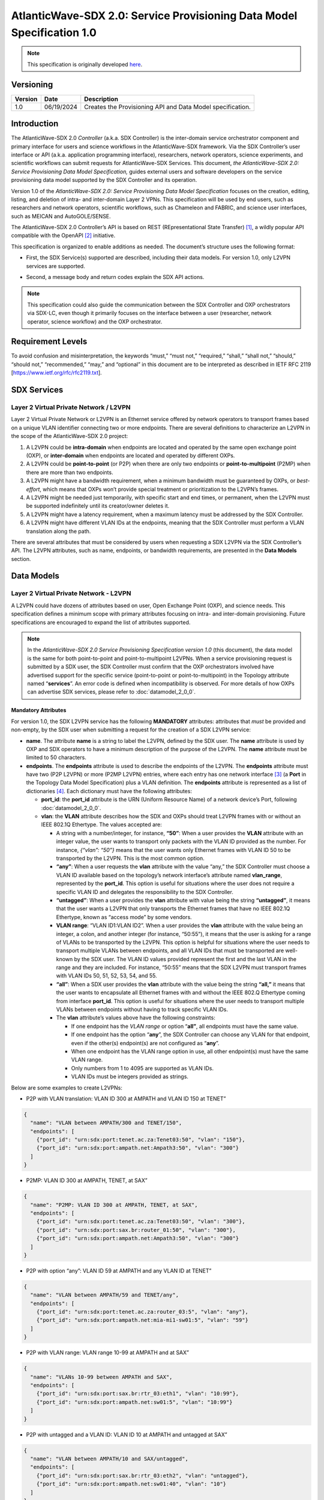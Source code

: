 =======================================================================
AtlanticWave-SDX 2.0: Service Provisioning Data Model Specification 1.0
=======================================================================

.. note::

   This specification is originally developed here_.

.. _here: https://docs.google.com/document/d/1YKIvNgOaoSA30coT0hvhjVGb8KSu5bNxz3fbfdOBdUY/view


Versioning
==========

+-----------+-------------+---------------------------------------------+
| Version   | Date        | Description                                 |
+===========+=============+=============================================+
| 1.0       | 06/19/2024  | Creates the Provisioning API and            |
|           |             | Data Model specification.                   |
+-----------+-------------+---------------------------------------------+

Introduction
============

The AtlanticWave-SDX 2.0 *Controller* (a.k.a. SDX Controller) is the
inter-domain service orchestrator component and primary interface for
users and science workflows in the AtlanticWave-SDX framework. Via the
SDX Controller’s user interface or API (a.k.a. application programming
interface), researchers, network operators, science experiments, and
scientific workflows can submit requests for AtlanticWave-SDX Services.
This document, *the AtlanticWave-SDX 2.0: Service Provisioning Data
Model Specification,* guides external users and software developers on
the service provisioning data model supported by the SDX Controller and
its operation.

Version 1.0 of the *AtlanticWave-SDX 2.0: Service Provisioning Data
Model Specification* focuses on the creation, editing, listing, and
deletion of intra- and inter-domain Layer 2 VPNs. This specification
will be used by end users, such as researchers and network operators,
scientific workflows, such as Chameleon and FABRIC, and science user
interfaces, such as MEICAN and AutoGOLE/SENSE.

The AtlanticWave-SDX 2.0 Controller’s API is based on REST
(REpresentational State Transfer) [1]_, a wildly popular API compatible
with the OpenAPI [2]_ initiative.

This specification is organized to enable additions as needed. The
document’s structure uses the following format:

-  | First, the SDX Service(s) supported are described, including their
     data models. For version 1.0, only L2VPN services are supported.

-  Second, a message body and return codes explain the SDX API actions.

.. note::

   This specification could also guide the communication between the
   SDX Controller and OXP orchestrators via SDX-LC, even though it
   primarily focuses on the interface between a user (researcher,
   network operator, science workflow) and the OXP orchestrator.

Requirement Levels
==================

To avoid confusion and misinterpretation, the keywords “must,” “must
not,” “required,” “shall,” “shall not,” “should,” “should not,”
“recommended,” “may,” and “optional” in this document are to be
interpreted as described in IETF RFC 2119
[https://www.ietf.org/rfc/rfc2119.txt].

SDX Services
============

Layer 2 Virtual Private Network / L2VPN
---------------------------------------

Layer 2 Virtual Private Network or L2VPN is an Ethernet service offered
by network operators to transport frames based on a unique VLAN
identifier connecting two or more endpoints. There are several
definitions to characterize an L2VPN in the scope of the
AtlanticWave-SDX 2.0 project:

1. A L2VPN could be **intra-domain** when endpoints are located and
   operated by the same open exchange point (OXP), or **inter-domain**
   when endpoints are located and operated by different OXPs.
2. A L2VPN could be **point-to-point** (or P2P) when there are only two
   endpoints or **point-to-multipoint** (P2MP) when there are more than
   two endpoints.
3. A L2VPN might have a bandwidth requirement, when a minimum bandwidth
   must be guaranteed by OXPs, or *best-effort*, which means that OXPs
   won’t provide special treatment or prioritization to the L2VPN’s
   frames.
4. A L2VPN might be needed just temporarily, with specific start and end
   times, or permanent, when the L2VPN must be supported indefinitely
   until its creator/owner deletes it.
5. A L2VPN might have a latency requirement, when a maximum latency must
   be addressed by the SDX Controller.
6. A L2VPN might have different VLAN IDs at the endpoints, meaning that
   the SDX Controller must perform a VLAN translation along the path.

There are several attributes that must be considered by users when
requesting a SDX L2VPN via the SDX Controller’s API. The L2VPN
attributes, such as name, endpoints, or bandwidth requirements, are
presented in the **Data Models** section.

Data Models
===========

Layer 2 Virtual Private Network - L2VPN
---------------------------------------

A L2VPN could have dozens of attributes based on user, Open Exchange
Point (OXP), and science needs. This specification defines a minimum
scope with primary attributes focusing on intra- and inter-domain
provisioning. Future specifications are encouraged to expand the list of
attributes supported.

.. note::

   In the *AtlanticWave-SDX 2.0 Service Provisioning Specification
   version 1.0* (this document), the data model is the same for both
   point-to-point and point-to-multipoint L2VPNs. When a service
   provisioning request is submitted by a SDX user, the SDX Controller
   must confirm that the OXP orchestrators involved have advertised
   support for the specific service (point-to-point or
   point-to-multipoint) in the Topology attribute named
   “**services**”.  An error code is defined when incompatibility is
   observed. For more details of how OXPs can advertise SDX services,
   please refer to :doc:`datamodel_2_0_0`.

Mandatory Attributes
^^^^^^^^^^^^^^^^^^^^

For version 1.0, the SDX L2VPN service has the following **MANDATORY**
attributes: attributes that *must* be provided and non-empty, by the SDX
user when submitting a request for the creation of a SDX L2VPN service:

-  **name**. The attribute **name** is a string to label the L2VPN,
   defined by the SDX user. The **name** attribute is used by OXP and
   SDX operators to have a minimum description of the purpose of the
   L2VPN. The **name** attribute must be limited to 50 characters.

-  **endpoints**. The **endpoints** attribute is used to describe the
   endpoints of the L2VPN. The **endpoints** attribute must have two
   (P2P L2VPN) or more (P2MP L2VPN) entries, where each entry has one
   network interface [3]_ (a **Port** in the Topology Data Model
   Specification) plus a VLAN definition. The **endpoints** attribute is
   represented as a list of dictionaries [4]_. Each dictionary must have
   the following attributes:

   -  **port_id**: the **port_id** attribute is the URN (Uniform
      Resource Name) of a network device’s Port, following :doc:`datamodel_2_0_0`.
   -  **vlan**: the **VLAN** attribute describes how the SDX and OXPs
      should treat L2VPN frames with or without an IEEE 802.1Q
      Ethertype. The values accepted are:

      -  A string with a number/integer, for instance, **“50”**: When a
         user provides the **VLAN** attribute with an integer value, the
         user wants to transport only packets with the VLAN ID provided
         as the number. For instance, *{“vlan”: “50”}* means that the
         user wants only Ethernet frames with VLAN ID 50 to be
         transported by the L2VPN. This is the most common option.
      -  **“any”**: When a user requests the **vlan** attribute with the
         value “any,” the SDX Controller must choose a VLAN ID available
         based on the topology’s network interface’s attribute named
         **vlan_range**, represented by the **port_id**. This option is
         useful for situations where the user does not require a
         specific VLAN ID and delegates the responsibility to the SDX
         Controller.
      -  **“untagged”**: When a user provides the **vlan** attribute
         with value being the string **“untagged”**, it means that the
         user wants a L2VPN that only transports the Ethernet frames
         that have no IEEE 802.1Q Ethertype, known as “access mode” by
         some vendors.
      -  **VLAN range**: “VLAN ID1:VLAN ID2”. When a user provides the
         **vlan** attribute with the value being an integer, a colon,
         and another integer (for instance, “50:55”), it means that the
         user is asking for a range of VLANs to be transported by the
         L2VPN. This option is helpful for situations where the user
         needs to transport multiple VLANs between endpoints, and all
         VLAN IDs that must be transported are well-known by the SDX
         user. The VLAN ID values provided represent the first and the
         last VLAN in the range and they are included. For instance,
         “50:55” means that the SDX L2VPN must transport frames with
         VLAN IDs 50, 51, 52, 53, 54, and 55.
      -  **“all”**: When a SDX user provides the **vlan** attribute with
         the value being the string **“all,”** it means that the user
         wants to encapsulate all Ethernet frames with and without the
         IEEE 802.Q Ethertype coming from interface **port_id**. This
         option is useful for situations where the user needs to
         transport multiple VLANs between endpoints without having to
         track specific VLAN IDs.
      -  The **vlan** attribute’s values above have the following
         constraints:

         -  If one endpoint has the *VLAN range* or option “\ **all”**,
            all endpoints must have the same value.
         -  If one endpoint has the option “**any**”, the SDX Controller
            can choose any VLAN for that endpoint, even if the other(s)
            endpoint(s) are not configured as “**any**”.
         -  When one endpoint has the VLAN range option in use, all
            other endpoint(s) must have the same VLAN range.
         -  Only numbers from 1 to 4095 are supported as VLAN IDs.
         -  VLAN IDs must be integers provided as strings.

Below are some examples to create L2VPNs:

-  P2P with VLAN translation: VLAN ID 300 at AMPATH and VLAN ID 150 at
   TENET”

.. code-block::

   {
     "name": "VLAN between AMPATH/300 and TENET/150",
     "endpoints": [
       {"port_id": "urn:sdx:port:tenet.ac.za:Tenet03:50", "vlan": "150"},
       {"port_id": "urn:sdx:port:ampath.net:Ampath3:50", "vlan": "300"}
     ]
   }

-  P2MP: VLAN ID 300 at AMPATH, TENET, at SAX”

.. code-block::

   {
     "name": "P2MP: VLAN ID 300 at AMPATH, TENET, at SAX",
     "endpoints": [
       {"port_id": "urn:sdx:port:tenet.ac.za:Tenet03:50", "vlan": "300"},
       {"port_id": "urn:sdx:port:sax.br:router_01:50", "vlan": "300"},
       {"port_id": "urn:sdx:port:ampath.net:Ampath3:50", "vlan": "300"}
     ]
   }

-  P2P with option “any”: VLAN ID 59 at AMPATH and any VLAN ID at TENET”

.. code-block::

   {
     "name": "VLAN between AMPATH/59 and TENET/any",
     "endpoints": [
       {"port_id": "urn:sdx:port:tenet.ac.za:router_03:5", "vlan": "any"},
       {"port_id": "urn:sdx:port:ampath.net:mia-mi1-sw01:5", "vlan": "59"}
     ]
   }

-  P2P with VLAN range: VLAN range 10-99 at AMPATH and at SAX”

.. code-block::

   {
     "name": "VLANs 10-99 between AMPATH and SAX",
     "endpoints": [
       {"port_id": "urn:sdx:port:sax.br:rtr_03:eth1", "vlan": "10:99"},
       {"port_id": "urn:sdx:port:ampath.net:sw01:5", "vlan": "10:99"}
     ]
   }

-  P2P with untagged and a VLAN ID: VLAN ID 10 at AMPATH and untagged at
   SAX”

.. code-block::

   {
     "name": "VLAN between AMPATH/10 and SAX/untagged",
     "endpoints": [
       {"port_id": "urn:sdx:port:sax.br:rtr_03:eth2", "vlan": "untagged"},
       {"port_id": "urn:sdx:port:ampath.net:sw01:40", "vlan": "10"}
     ]
   }

Optional Attributes
^^^^^^^^^^^^^^^^^^^

For version 1.0, the SDX L2VPN service has the following **OPTIONAL**
attributes, attributes that *might* be provided by the SDX user when
submitting a request for the creation of a SDX L2VPN service:

-  **description**. The **description** attribute is a user-defined
   field that gives details to the SDX operator about the L2VPN’s
   purpose for future reporting. The description could be a statement or
   a URL. This field must be limited to 255 characters.

-  **notifications**. The **notifications** attribute is a list of
   destinations for the SDX user to be notified in case of issues or
   changes with its SDX service. Each entry is a dictionary with the key
   “email” and value being one e-mail address destination. The SDX user
   can provide up to 10 (ten) e-mail addresses.

-  **scheduling**. The **scheduling** attribute is used to enable the
   SDX user with the ability to define a start time and/or end time for
   its SDX service. The **scheduling** attribute is a dictionary with
   two possible keys: **start_time** and **end_time**. The following
   conditions apply to the **scheduling** attribute:

   -  If the **start_time** attribute is not provided, it means that the
      SDX service must be provisioned immediately.
   -  If the **end_time** attribute is not provided, it means that the
      SDX service must not be scheduled to be removed.
   -  If the SDX user does not provide any attributes (the
      **scheduling** attribute is empty), the SDX Controller must treat
      the request as to be provisioned immediately and never scheduled
      to be removed.
   -  ISO8601 must be used to represent the desired date and time,
      following the same format specified by :doc:`datamodel_2_0_0`.
   -  The **end_time** attribute, when present, must be greater than the
      **start_time**, when also present, otherwise the standard HTTP 400
      error code must be sent back to the user.

-  **qos_metrics**. The **qos_metrics** attribute is used to enable the
   SDX user to provide network requirements/conditions for the SDX
   service to be deployed. These requirements are focused on the Quality
   of Service (QoS) characteristics of the SDX service.

   -  The **qos_metrics** attribute is a dictionary. Each of its keys
      (**min_bw**, **max_delay**, and **max_number_oxps)** has values as
      a dictionary. Each **qos_metrics** attribute’s key is a dictionary
      with two possible subkeys\ **: “value”** and **“strict”.**

      -  **value** is used by the user to indicate the metric value
         depending on the metrics: minimum bandwidth, maximum end-to-end
         delay, and maximum number of OXPs in the path.
      -  **strict** is used by the user to indicate if this metric is a
         deal-breaking metric. **strict** is a boolean value represented
         by **true** or **false**.

         -  In case **strict** has the value of **true**, if the SDX PCE
            doesn’t identify a path that can fulfill the user QoS
            requirements, then the standard HTTP 400 error code is sent
            back to the user and the SDX service is not created (if it
            is a service creating request) or deactivated (if it is an
            service editing/changing request). (Note: Creating, Editing
            and Changing actions will be discussed in the Actions
            section).
         -  In case **strict** has the value of **false,** the SDX
            Controller will create or edit the SDX service even if the
            SDX PCE doesn’t identify a path as requested.
         -  If the key **strict** is not provided, the SDX Controller
            will consider it as **false**.

   -  The **qos_metrics** attribute accepts the following
      sub-attributes:

      -  **min_bw**: The **min_bw** sub-attribute describes the
         bandwidth available (residual bandwidth [5]_) for the end to
         end path. When requesting a minimum bandwidth for the SDX
         service, the subkey “**value**” under “**min_bw**” must be
         provided as an integer from 0 to 100 representing the bandwidth
         in gigabits per second. For instance, if the minimum bandwidth
         expected is 20Gbps, the SDX user must set the subkey
         “\ **value”** with value of 20:

         .. code-block::

           {"min_bw": {"value": 20 }}

         or:

         .. code-block::

           {"min_bw": {"value": 20, "strict": false }}

         or:

         .. code-block::

           {"min_bw": {"value": 20, "strict": true }}


      -  **max_delay:** The **max_delay** sub-attribute describes the
         total delay acceptable for the path in milliseconds between the
         two endpoints for point-to-point services or between each pair
         of endpoints for point-to-multipoint. When requesting a maximum
         delay for the SDX service, the subkey “**value**” under
         **max_delay** must be provided as an integer from 0 to 1000
         with the value meaning the delay in milliseconds. For instance,
         if the maximum delay is 200 milliseconds, the SDX user must the
         set the subkey “**value**” with value of 200:

         .. code-block::

            {"max_delay": {"value": 200 }}

         or:

         .. code-block::

            {"max_delay": {"value": 200, "strict": false }}

         or:

         .. code-block::

            {"max_delay": {"value": 200, "strict": true }}


      -  **max_number_oxps:** The **max_number_oxps** sub-attribute
         describes the total number of OXPs in the path. When requesting
         a maximum number of OXPs in the path, the subkey “**value**”
         under **max_number_oxps** must be provided as an integer from 1
         to 100. For instance, if the maximum number of OXPs in the path
         is 4, the SDX user must the set the subkey “**value**” with
         value of 4:

         .. code-block::

            {"max_number_oxps": {"value": 4 }}

         or:

         .. code-block::

            {"max_number_oxps": {"value": 4, "strict": false }}

         or:

         .. code-block::

            {"max_number_oxps": {"value": 4, "strict": true }}

   Attention: From the AtlanticWave-SDX 2.0 perspective, these QoS
   metrics will be used by the SDX PCE (Path Computation Element) to
   find the ideal path. However, the AtlanticWave-SDX 2.0 framework
   can’t guarantee or enforce their implementation at the OXP level.

Below are two examples to create L2VPNs with optional attributes:

-  Example 1:

   -  VLAN ID 300 at AMPATH and VLAN ID 150 at TENET
   -  End time at December 31st, 2025, 12:00 PM UTC
   -  Optional/non-strict minimum bandwidth of 5 Gbps
   -  Strict max delay of 150 milliseconds
   -  Notifications to be sent to user@domain.com and user2@domain2.com

.. code-block::

   {
     "name": "VLAN between AMPATH/300 and TENET/150",
     "endpoints": [
       {"port_id": "urn:sdx:port:tenet.ac.za:Tenet03:50", "vlan": "150"},
       {"port_id": "urn:sdx:port:ampath.net:Ampath3:50", "vlan": "300"}
     ],
     "description": "This is an example to demonstrate a L2VPN with optional attributes",
     "scheduling": {
       "end_time": "2025-12-31T12:00:00Z"
     },
     "qos_metrics": {
       "min_bw": {
         "value": 5,
         "strict": false
       },
       "max_delay": {
         "value": 150,
         "strict": true
       }
     },
     "notifications": [
       {"email": "user@domain.com"},
       {"email": "user2@domain2.com"}
     ]
   }

-  Example 2:

   -  **Any** VLAN ID at AMPATH and SAX
   -  **Strict** max number of OXPs in the path of 3
   -  **Notifications** to be sent to user3@domain.com

.. code-block::

   {
     "name": "VLAN between AMPATH/Any and SAX/Any",
     "endpoints": [
       {"port_id": "urn:sdx:port:sax.br:Rtr01:50", "vlan": "any"},
       {"port_id": "urn:sdx:port:ampath.net:Ampath3:50", "vlan": "any"}
     ],
     "qos_metrics": {
       "max_number_oxps": {
         "value": 3,
         "strict": true
       }
     },
     "notifications": [
       {"email": "user3@domain.com"}
     ]
   }

Actions
=======

The Provisioning API and Data Model specification 1.0 supports four
actions: Creating a SDX L2VPN, Editing or Changing a SDX L2VPN, Listing
or Retrieving one or more SDX L2VPN(s), and Deleting a SDX L2VPN.

Following the OpenAPI standards, when submitting requests to the SDX
Controller, the request body (if any) must follow the JSON text
format [6]_. The SDX Controller will track the data model versioning via
API endpoint versions. The current data model version is 1.0.

Creating a SDX L2VPN
--------------------

Description
^^^^^^^^^^^

SDX users must be able to request new SDX L2VPNs via the SDX
Controller’s API. The endpoints (interface plus VLAN ID) must not be in
use by another L2VPN. The request and creation of L2VPNs via API must
operate asynchronously: the SDX user submits the JSON request body and
the SDX Controller provides back a service identifier (a.k.a. Service
ID) while working to provision the SDX service with all OXPs involved,
which might take several seconds.

This Service ID must follow the **Universally Unique Identifier**
(**UUID**) format. The Service ID (service_id) will be used to identify
the SDX L2VPN until it is deleted. The Service ID will be used by other
SDX components, such as the Behavior, Anomaly, and Performance Manager
(BAPM) when submitting the service counters and metrics.

SDX Internal Operation
''''''''''''''''''''''

Once a SDX L2VPN service is provisioned, the SDX Controller must add the
following attributes to the L2VPN. These attributes must be exported to
the SDX user when queries are submitted:

-  **service_id**: the service Universally Unique Identifier (UUID)
   returned to the user
-  **ownership**: a string representing the authenticated user or token
   that submitted the SDX Service request
-  **creation_date**: the service creation time using ISO860, following
   the same format specified by the AtlanticWave-SDX 2.0 Topology Data
   Model specification.
-  **archived_date**: When a user requests a SDX L2VPN to be deleted,
   the SDX Controller must populate this field with the datetime of the
   request. Initial value is 0.
-  **status**: represents the L2VPN’s current operational status.
   **status** is an enum [7]_ (or enumeration) with the following
   values: “up” if the L2VPN is operational, “down” if the L2VPN is not
   operational due to topology issues/lack of path, or endpoints being
   down, “error” when there is an error with the L2VPN, “under
   provisioning” when the L2VPN is still being provisioned by the OXPs,
   and “maintenance” when the L2VPN is being affected by a network
   maintenance.
-  **state**: represents the L2VPN’s current administrative state.
   **state** is an enum with the following values: “enabled” if the
   L2VPN is in administrative enable mode and “disabled” when the L2VPN
   is in administrative disable mode.
-  **counters_location**: the link to the Grafana page with the L2VPN
   counters.
-  **last_modified**: the datetime of the last modification performed on
   the L2VPN. Initial value is 0.
-  **current_path**: the URI of the interdomain links in the path
   following :doc:`datamodel_2_0_0`.
   The internal OXP topology must NOT be provided, only the links
   between OXPs.
-  **oxp_service_ids**: list of the OXPs’ service_ids for the OXP’s
   service. This field will be used to enable the *Editing/Changing*
   functionality described in the next section.

This **oxp_service_ids** attribute is a key attribute to be managed by
the SDX Controller. Using the per-OXP service ID(s), the SDX Controller
will support editing/changing the SDX L2VPN in the future as per user
needs. For instance, if a SDX user changes the SDX L2VPN endpoints, when
passing the new endpoints to one or more OXP orchestrators involved, the
OXP’s **service_id** will need to be provided to avoid overlaps and
mistakes by OXP orchestrators. The **oxp_service_ids** attribute’s
format is a dictionary with keys being the OXPs’ URL as described in the
AtlanticWave-SDX Topology Data Model specification. The value for each
key is a list with the service ID(s) received from the OXP orchestrator.
Having the value as a list will enable support for VLAN ranges and
point-to-multipoint L2VPNs. For example, consider a point-to-point L2VPN
that goes from AmLight.net to Tenet.ac.za via SAX.br. Each OXP provided
its own **service_id** as below:

-  AmLight.net provided the service_id c73da8e1
-  TENET.ac.za provide the service_id 5d034620
-  SAX.br provided the service_id 7cdf23e8978c

Using the data above, the **oxp_service_ids** attribute would be
populated as:

.. code-block::

   "oxp_service_ids": {
     "AmLight.net": ["c73da8e1"],
     "TENET.ac.za": ["5d034620"],
     "SAX.br": ["7cdf23e8978c"]
   }

**Provisioning L2VPNs with VLAN range**: The AtlanticWave-SDX 2.0
Topology Data Model Specification 2.0 does not have an option for OXP
network orchestrators or the SDX Local Controllers to notify the SDX
Controller of OXP service capabilities. For instance, OXP network
orchestrators can’t notify the SDX Controller if they support VLAN
range. In that case, if a SDX user submits a request for a SDX L2VPN
with a VLAN range option, this specification *suggests* the following
approach:

1. The SDX L2VPN VLAN range is presented to the SDX user as a single SDX
   L2VPN service, with a single **service_id**.
2. For each VLAN in the VLAN range, a L2VPN is requested from the OXPs,
   called OXP L2VPNs. For instance, SDX L2VPN with VLAN range of 10:12
   becomes three OXP L2VPNs: OXP L2VPN for VLAN 10, OXP L2VPN for VLAN
   11, and OXP L2VPN for VLAN 12. Each OXP L2VPN has its own OXP’s
   service ID back.
3. The SDX L2VPN **oxp_service_ids** attribute will store, for each OXP,
   all OXP’s service IDs, following the same order of the VLAN range.
4. The SDX L2VPN service life cycle will consider the multiple OXP
   L2VPNs for any operation: **qos_metrics** has to be evaluated for
   each individual OXP L2VPN, editing the SDX L2VPN vlan range should
   propagate to all individual OXP L2VPNs, and deleting a SDX L2VPN vlan
   range should delete all OXP L2VPN.

Request Format
^^^^^^^^^^^^^^

.. code-block::

   POST /l2vpn/1.0 HTTP/1.1
   Content-Type: application/json

   <L2VPN data model attributes>

Return Codes
^^^^^^^^^^^^

- 201: L2VPN Service Created
- 400: Request does not have a valid JSON or body is
  incomplete/incorrect
- 401: Not Authorized
- 402: Request not compatible (For instance, when a L2VPN P2MP is
  requested but only L2VPN P2P is supported)
- 409: L2VPN Service already exists.
- 410: Can’t fulfill the strict QoS requirements
- 411: Scheduling not possible
- 422: Attribute not supported by the SDX-LC/OXPO

Return Body if Successful
^^^^^^^^^^^^^^^^^^^^^^^^^

.. code-block::

   {"service_id": <UUID> }


Return Body if NOT successful
^^^^^^^^^^^^^^^^^^^^^^^^^^^^^

.. code-block::

   {"description": "text description that would help the user identify the reason for failure."}


Editing/Changing a SDX L2VPN
----------------------------

.. _description-1:

Description
^^^^^^^^^^^

SDX users must be able to change attributes of existing SDX L2VPNs. A
SDX user must only be allowed to make changes to its own SDX services.
Authentication and authorization are outside of the scope of this
document. SDX users must be allowed to change any user attributes
described in the Data Models section and the internal L2VPN **state**
attribute. SDX users must use the previously provided service_id when
requesting a change.

.. _sdx-internal-operation-1:

SDX Internal Operation
''''''''''''''''''''''

Any modifications performed to a SDX L2VPN via API must be logged for
accountability. Deleted/Archived L2VPNs can’t be edited. The internal
attribute **last_modified** must be updated with the datetime using the
ISO8601 format. Internal attributes can be modified by the SDX
Controller to address the user request, such as, **current_path**,
**last_modified,** and **state**.

If a SDX user changes the L2VPN **state** attribute, for instance,
changing it from *enabled* to *disabled*, the SDX Controller must
immediately request the OXPs involved to remove any configuration
related to the SDX L2VPN. Notice that disabling a L2VPN is not a final
state and can be reversed. When a SDX user changes a disabled L2VPN
**state** attribute to *enabled*, the SDX Controller must immediately
request the OXPs involved to create the configuration needed to support
the L2VPN. As previously mentioned, for any operation on a L2VPN, the
SDX Controller must update the **last_modified** attribute and record
the changes for accountability (in a database or log file).

If a VLAN range was requested in the original SDX L2VPN service, changes
should be propagated to all OXP L2VPN VLANs when it applies.

.. _request-format-1:

Request Format
^^^^^^^^^^^^^^

.. code-block::

   PATCH /l2vpn/1.0/{service_id} HTTP/1.1
   Content-Type: application/json

   <L2VPN attributes>

.. _return-codes-1:

Return Codes
^^^^^^^^^^^^

- 201: L2VPN Service Modified
- 400: Request does not have a valid JSON or body is
  incomplete/incorrect
- 401: Not Authorized
- 402: Request not compatible (For instance, when a L2VPN P2MP is
  requested but only L2VPN P2P is supported)
- 404: L2VPN Service ID not found.
- 409: Conflicts with a different L2VPN
- 410: Can’t fulfill the strict QoS requirements
- 411: Scheduling not possible

Return Body in case of success
^^^^^^^^^^^^^^^^^^^^^^^^^^^^^^

None

.. _return-body-if-not-successful-1:

Return Body if NOT successful
^^^^^^^^^^^^^^^^^^^^^^^^^^^^^

.. code-block::

   {"description": "text description that would help the user identify the reason for failure."}


Listing/Retrieving one SDX L2VPN
--------------------------------

.. _description-2:

Description
^^^^^^^^^^^

SDX users must be able to retrieve all the attributes of their SDX
services. This query should be based on the SDX L2VPN Service ID.

.. _sdx-internal-operation-2:

SDX Internal Operation
''''''''''''''''''''''

Archived L2VPNs are not returned when **service_id** is specified.

.. _request-format-2:

Request Format
^^^^^^^^^^^^^^

.. code-block::

   GET /l2vpn/1.0/{service_id} HTTP/1.1

No request body is needed. This specification assumes that any request
body provided must be ignored by the SDX Controller.

.. _return-codes-2:

Return Codes
^^^^^^^^^^^^

- 200: OK
- 401: Not Authorized
- 404: Service ID not found

Return Body
^^^^^^^^^^^

The return body must be a dictionary, if the requested **service_id**
exists and the user is authorized to have access to it. Otherwise no
return body will be provided.

The content of the dictionary will be the **service_id** as the key and
the L2VPN will be provided as another dictionary. For example:

- Request: ``GET /l2vpn/1.0/c73da8e1-5d03-4620-a1db-7cdf23e8978c``
- Return Code: 200
- Return body:

.. code-block::

   {
     "c73da8e1-5d03-4620-a1db-7cdf23e8978c": {
       "service_id": "c73da8e1-5d03-4620-a1db-7cdf23e8978c",
       "name": "VLAN between AMPATH/300 and TENET/150",
       "endpoints": [
         {"port_id": "urn:sdx:port:tenet.ac.za:Tenet03:50", "vlan": "150"},
         {"port_id": "urn:sdx:port:ampath.net:Ampath3:50", "vlan": "300"}
       ],
       "description": "This is an example to demonstrate a L2VPN with
       optional attributes",
         "qos_metrics": {
           "min_bw": {
             "value": 5,
             "strict": false
         },
         "max_delay": {
           "value": 150,
           "strict": true
         }
       },
       "notifications": [
         {"email": "user@domain.com"},
         {"email": "user2@domain2.com"}
       ],
       "ownership": "user1",
       "creation_date": "20240522T00:00:00Z",
       "archived_date": "0",
       "status": "up",
       "state": "enabled",
       "counters_location": "https://my.aw-sdx.net/l2vpn/7cdf23e8978c",
       "last_modified": "0",
       "current_path": ["urn:sdx:link:tenet.ac.za:LinkToAmpath"],
       "oxp_service_ids": {
         "ampath.net": ["c73da8e1"],
         "tenet.ac.za": ["5d034620"]
       }
     }
   }

Listing/Retrieving multiple SDX L2VPNs
--------------------------------------

.. _description-3:

Description
^^^^^^^^^^^

SDX users must be able to retrieve all attributes of all SDX services
they own. This query is not based on SDX Service IDs.

.. _request-format-3:

Request Format
^^^^^^^^^^^^^^

``GET /l2vpn/1.0/ HTTP/1.1`` - Retrieve all active L2VPNs, meaning
L2VPN with **archived_date** has value 0.

``GET /l2vpn/1.0/archived HTTP/1.1`` - Retrieve all archived L2VPNs,
meaning L2VPN with **archived_date** value different than 0.

No request body is needed. This specification assumes that any request
body provided must be ignored by the SDX Controller.

.. _return-codes-3:

Return Codes
^^^^^^^^^^^^

200: OK

Return Body
^^^^^^^^^^^

The return body must be a dictionary. If there are no L2VPNs, the
dictionary will be empty. If there are L2VPNs, a dictionary of
dictionaries must be used, where the key to each L2VPN will be its
**service_id**. Some examples:

-  No L2VPNs exist

   Request: ``GET /l2vpn/1.0/``

   Return code: 200

   Return body: ``{}``

-  One or More L2VPNs exist:

   Request: ``GET /l2vpn/1.0/``

   Return code: 200

   Return Body:

   .. code-block::

      {
         "c73da8e1-5d03-4620-a1db-7cdf23e8978c": {
           "service_id": "c73da8e1-5d03-4620-a1db-7cdf23e8978c",
           "name": "VLAN between AMPATH/300 and TENET/150",
           "endpoints": [
             {"port_id": "urn:sdx:port:tenet.ac.za:Tenet03:50", "vlan": "150"},
             {"port_id": "urn:sdx:port:ampath.net:Ampath3:50", "vlan": "300"}
           ],
           "description": "Example 1",
           "qos_metrics": {
             "min_bw": {
             "value": 5,
             "strict": false
           },
           "max_delay": {
             "value": 150,
             "strict": true
           }
         },
         "notifications": [
           {"email": "user@domain.com"},
           {"email": "user2@domain2.com"}
         ],
         "ownership": "user1",
         "creation_date": "20240522T00:00:00Z",
         "archived_date": "0",
         "status": "up",
         "state": "enabled",
         "counters_location": "https://my.aw-sdx.net/l2vpn/7cdf23e8978c",
         "last_modified": "0",
         "current_path": ["urn:sdx:link:tenet.ac.za:LinkToAmpath"],
         "oxp_service_ids": {
           "ampath.net": ["c73da8e1"],
           "Tenet.ac.za": ["5d034620"]}
        },
        "fa2c99ca-30a9-4b51-8491-683c52e326a6": {
          "service_id": "fa2c99ca-30a9-4b51-8491-683c52e326a6",
          "name": "Example 2",
          "endpoints": [
            {"port_id": "urn:sdx:port:tenet.ac.za:Tenet03:50", "vlan": "3500"},
            {"port_id": "urn:sdx:port:sax.br:router_01:50", "vlan": "3500"},
            {"port_id": "urn:sdx:port:ampath.net:Ampath3:50", "vlan": "3500"}
          ],
          "ownership": "user2",
          "creation_date": "20240422T00:00:00Z",
          "archived_date": "0",
          "status": "up",
          "state": "disabled",
          "counters_location": "https://my.aw-sdx.net/l2vpn/52e326a6",
          "last_modified": "0",
          "current_path": [
            "urn:sdx:link:tenet.ac.za:LinkToSAX",
            "urn:sdx:link:tenet.ac.za:LinkToAmpath",
            "urn:sdx:link:ampath.net:LinkToSAX"],
          "oxp_service_ids": {
            "ampath.net": ["d82da7f9"],
            "tenet.ac.za": ["ab034673"],
            "sax.br": ["bb834633"]
          }
        }
      }


Deleting a SDX L2VPN
--------------------

.. _description-4:

Description
^^^^^^^^^^^

SDX users must be able to delete their own SDX L2VPNs. Authentication
and authorization are outside of the scope of this document. SDX users
must use the previously provided **service_id** when requesting a
service deletion.

.. _sdx-internal-operation-3:

SDX Internal Operation
''''''''''''''''''''''

When deleting a SDX service, the SDX Controller must update the
following L2VPN attributes:

-  **archived_date**: this field must be updated with the datetime of
   the request.
-  **status**: “down”
-  **state**: “disabled”
-  **last_modified**: this field must be updated with the datetime of
   the request.

SDX L2VPNs must be stored in persistent storage for accountability
purposes. Deleting SDX L2VPNs can not be undone.

The SDX Controller must delete the L2VPNs immediately after receiving
the user request.

If a VLAN range was requested in the original SDX L2VPN service,
deleting that SDX L2VPN should be propagated to all OXP L2VPNs.

**Scheduling**: Since SDX L2VPNs have the option of scheduling service
decommissioning (**end_time** attribute), when the time comes, the SDX
Controller must delete the L2VPN following the same methodology
described in this section.

.. _request-format-4:

Request Format
^^^^^^^^^^^^^^

.. code-block::

   DELETE /l2vpn/1.0/{service_id} HTTP/1.1

.. _return-codes-4:

Return Codes
^^^^^^^^^^^^

- 201: L2VPN Deleted
- 401: Not Authorized
- 404: L2VPN Service ID provided does not exist.

Return Body
^^^^^^^^^^^^

None

.. [1]
   REST:
   https://ics.uci.edu/~fielding/pubs/dissertation/rest_arch_style.htm

.. [2]
   OpenAPI: https://www.openapis.org/

.. [3]
   Make sure to distinguish network interface from application interface
   or API: network interface is the physical or logical port on a
   network device where users or network services are terminated (or
   transported through). The use of “network interface” instead of
   network port is widespread to avoid confusion with the “port” concept
   in the Transport Layer (TCP, UDP, etc).

.. [4]
   In this document, the concept of dictionary, data dictionary, and
   Python dictionary have the same meaning. For more information, visit
   https://www.w3schools.com/python/python_dictionaries.asp

.. [5]
   Method for Estimation of Residual Bandwidth:
   https://patents.google.com/patent/US20110228695A1/en

.. [6]
   JSON: https://www.json.org/json-en.html

.. [7]
   https://docs.python.org/3/library/enum.html
